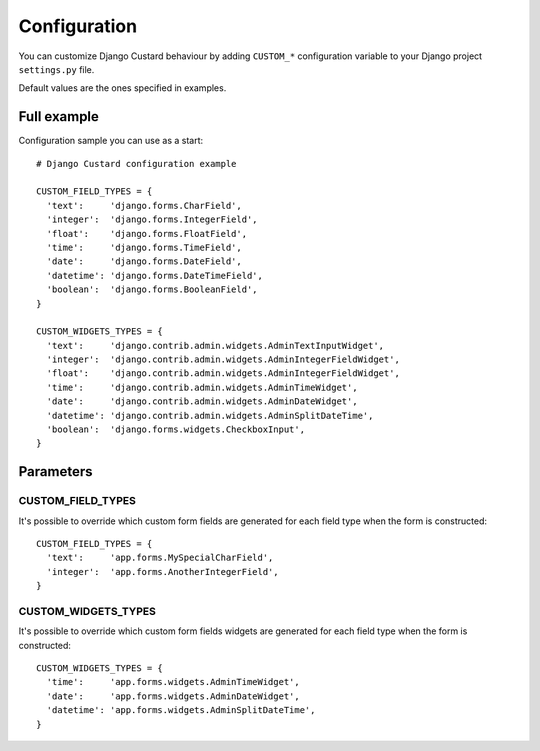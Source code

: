 Configuration
=============

You can customize Django Custard behaviour by adding ``CUSTOM_*`` configuration variable to your Django project ``settings.py`` file.

Default values are the ones specified in examples.


Full example
------------

Configuration sample you can use as a start::

  # Django Custard configuration example
  
  CUSTOM_FIELD_TYPES = {
    'text':     'django.forms.CharField',
    'integer':  'django.forms.IntegerField',
    'float':    'django.forms.FloatField',
    'time':     'django.forms.TimeField',
    'date':     'django.forms.DateField',
    'datetime': 'django.forms.DateTimeField',
    'boolean':  'django.forms.BooleanField',
  }
    
  CUSTOM_WIDGETS_TYPES = {
    'text':     'django.contrib.admin.widgets.AdminTextInputWidget',
    'integer':  'django.contrib.admin.widgets.AdminIntegerFieldWidget',
    'float':    'django.contrib.admin.widgets.AdminIntegerFieldWidget',
    'time':     'django.contrib.admin.widgets.AdminTimeWidget',
    'date':     'django.contrib.admin.widgets.AdminDateWidget',
    'datetime': 'django.contrib.admin.widgets.AdminSplitDateTime',
    'boolean':  'django.forms.widgets.CheckboxInput',
  }


Parameters
----------

CUSTOM_FIELD_TYPES
^^^^^^^^^^^^^^^^^^

It's possible to override which custom form fields are generated for each field type when the form is constructed::

  CUSTOM_FIELD_TYPES = {
    'text':     'app.forms.MySpecialCharField',
    'integer':  'app.forms.AnotherIntegerField',
  }


CUSTOM_WIDGETS_TYPES
^^^^^^^^^^^^^^^^^^^^

It's possible to override which custom form fields widgets are generated for each field type when the form is constructed::

  CUSTOM_WIDGETS_TYPES = {
    'time':     'app.forms.widgets.AdminTimeWidget',
    'date':     'app.forms.widgets.AdminDateWidget',
    'datetime': 'app.forms.widgets.AdminSplitDateTime',
  }


